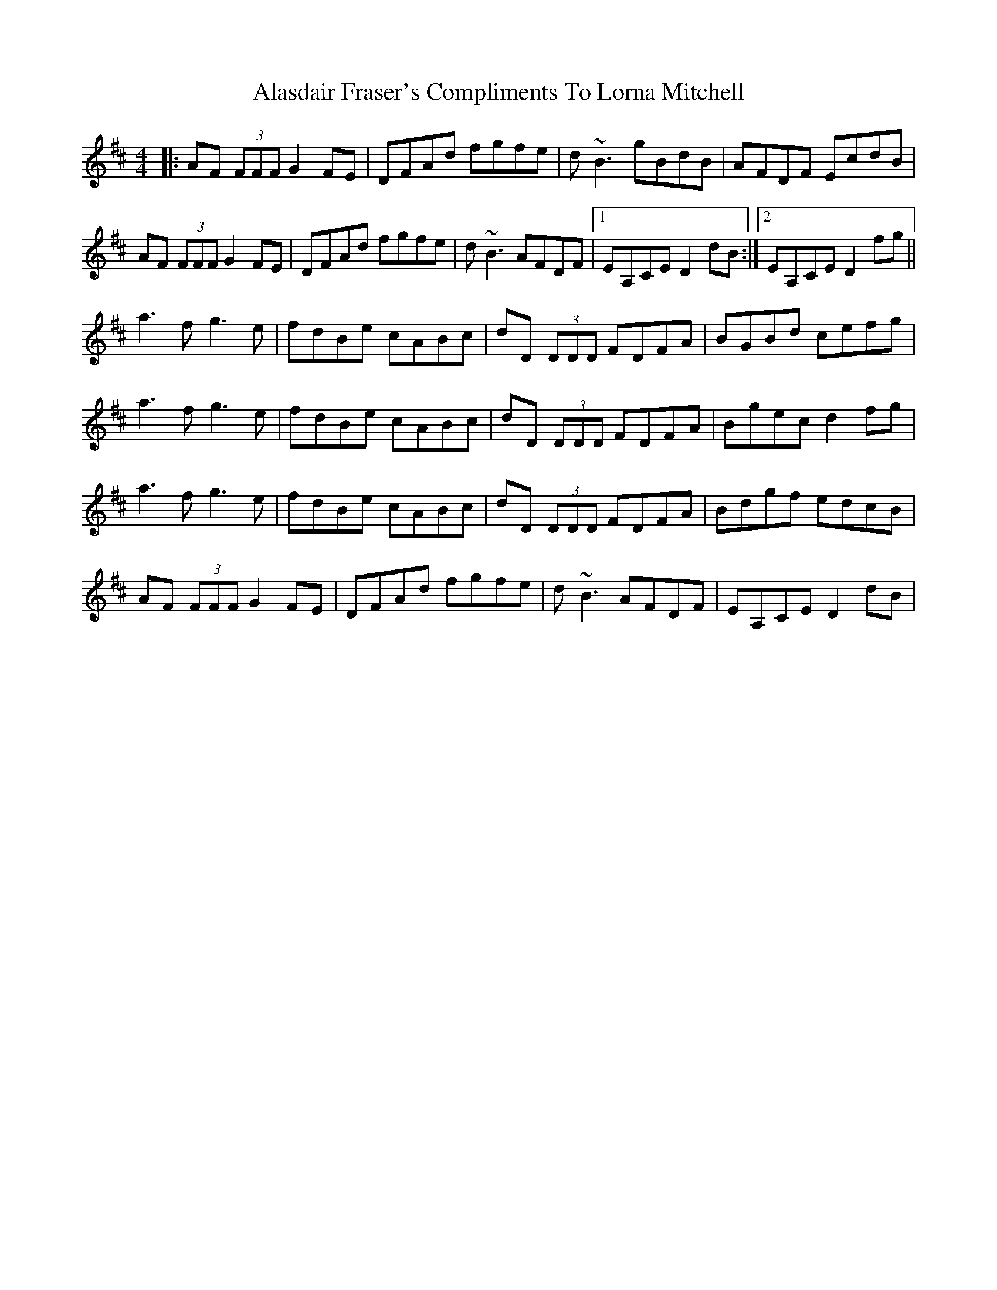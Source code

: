 X: 815
T: Alasdair Fraser's Compliments To Lorna Mitchell
R: reel
M: 4/4
K: Dmajor
|:AF (3FFF G2 FE|DFAd fgfe|d ~B3 gBdB|AFDF EcdB|
AF (3FFFG2 FE|DFAd fgfe|d ~B3 AFDF|1 EA,CE D2 dB:|2 EA,CE D2 fg||
a3f g3e|fdBe cABc|dD (3DDD FDFA|BGBd cefg|
a3f g3e|fdBe cABc|dD (3DDD FDFA|Bgec d2 fg|
a3f g3e|fdBe cABc|dD (3DDD FDFA|Bdgf edcB|
AF (3FFFG2 FE|DFAd fgfe|d ~B3 AFDF|EA,CE D2 dB|


